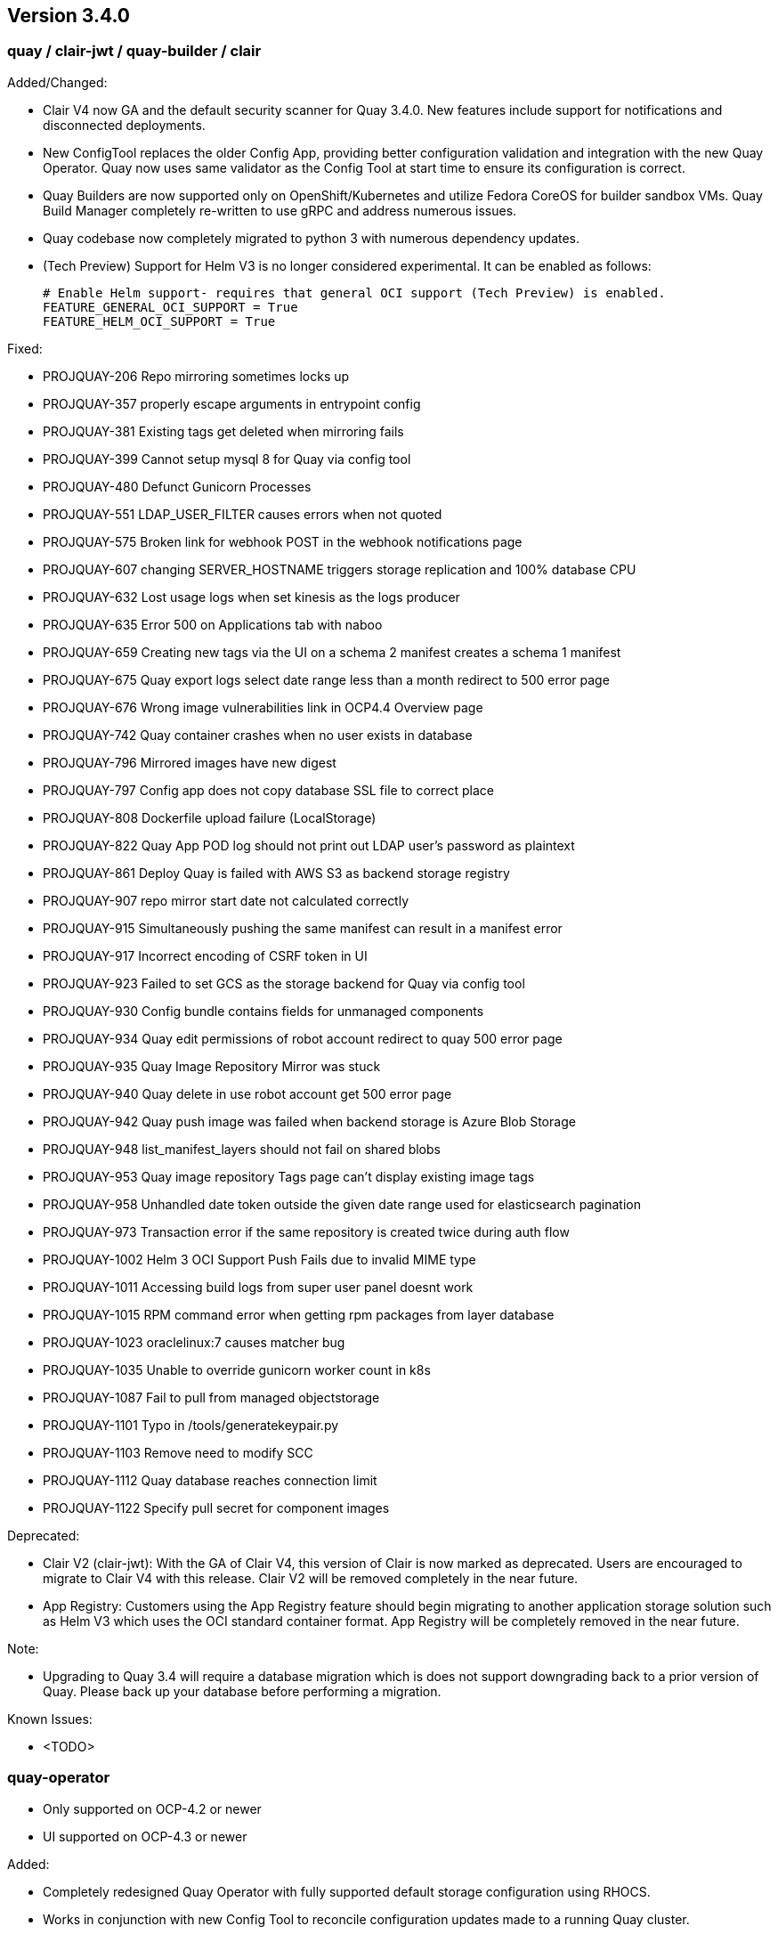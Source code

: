 [[rn-3-400]]
== Version 3.4.0

=== quay / clair-jwt / quay-builder / clair

Added/Changed:

* Clair V4 now GA and the default security scanner for Quay 3.4.0.  New features include support for notifications and disconnected deployments.
* New ConfigTool replaces the older Config App, providing better configuration validation and integration with the new Quay Operator.  Quay now uses same validator as the Config Tool at start time to ensure its configuration is correct.
* Quay Builders are now supported only on OpenShift/Kubernetes and utilize Fedora CoreOS for builder sandbox VMs.  Quay Build Manager completely re-written to use gRPC and address numerous issues.
* Quay codebase now completely migrated to python 3 with numerous dependency updates.
* (Tech Preview) Support for Helm V3 is no longer considered experimental.  It can be enabled as follows:
+
```
# Enable Helm support- requires that general OCI support (Tech Preview) is enabled.
FEATURE_GENERAL_OCI_SUPPORT = True
FEATURE_HELM_OCI_SUPPORT = True
```

Fixed:

* PROJQUAY-206	Repo mirroring sometimes locks up
* PROJQUAY-357	properly escape arguments in entrypoint config
* PROJQUAY-381	Existing tags get deleted when mirroring fails
* PROJQUAY-399	Cannot setup mysql 8 for Quay via config tool
* PROJQUAY-480	Defunct Gunicorn Processes
* PROJQUAY-551	LDAP_USER_FILTER causes errors when not quoted
* PROJQUAY-575	Broken link for webhook POST in the webhook notifications page
* PROJQUAY-607	changing SERVER_HOSTNAME triggers storage replication and 100% database CPU
* PROJQUAY-632	Lost usage logs when set kinesis as the logs producer
* PROJQUAY-635	Error 500 on Applications tab with naboo
* PROJQUAY-659	Creating new tags via the UI on a schema 2 manifest creates a schema 1 manifest
* PROJQUAY-675	Quay export logs select date range less than a month redirect to 500 error page
* PROJQUAY-676	Wrong image vulnerabilities link in OCP4.4 Overview page
* PROJQUAY-742	Quay container crashes when no user exists in database
* PROJQUAY-796	Mirrored images have new digest
* PROJQUAY-797	Config app does not copy database SSL file to correct place 
* PROJQUAY-808	Dockerfile upload failure (LocalStorage)
* PROJQUAY-822	Quay App POD log should not print out LDAP user's password as plaintext
* PROJQUAY-861	Deploy Quay is failed with AWS S3 as backend storage registry
* PROJQUAY-907	repo mirror start date not calculated correctly
* PROJQUAY-915	Simultaneously pushing the same manifest can result in a manifest error
* PROJQUAY-917	Incorrect encoding of CSRF token in UI
* PROJQUAY-923	Failed to set GCS as the storage backend for Quay via config tool
* PROJQUAY-930	Config bundle contains fields for unmanaged components
* PROJQUAY-934	Quay edit permissions of robot account redirect to quay 500 error page
* PROJQUAY-935	Quay Image Repository Mirror was stuck 
* PROJQUAY-940	Quay delete in use robot account get 500 error page
* PROJQUAY-942	Quay push image was failed when backend storage is Azure Blob Storage
* PROJQUAY-948	list_manifest_layers should not fail on shared blobs
* PROJQUAY-953	Quay image repository Tags page can't display existing image tags
* PROJQUAY-958	Unhandled date token outside the given date range used for elasticsearch pagination
* PROJQUAY-973	Transaction error if the same repository is created twice during auth flow
* PROJQUAY-1002	Helm 3 OCI Support Push Fails due to invalid MIME type
* PROJQUAY-1011	Accessing build logs from super user panel doesnt work
* PROJQUAY-1015	RPM command error when getting rpm packages from layer database    
* PROJQUAY-1023	oraclelinux:7 causes matcher bug    
* PROJQUAY-1035	Unable to override gunicorn worker count in k8s
* PROJQUAY-1087	Fail to pull from managed objectstorage
* PROJQUAY-1101	Typo in /tools/generatekeypair.py
* PROJQUAY-1103	Remove need to modify SCC 
* PROJQUAY-1112	Quay database reaches connection limit
* PROJQUAY-1122	Specify pull secret for component images


Deprecated:

* Clair V2 (clair-jwt): With the GA of Clair V4, this version of Clair is now marked as deprecated.  Users are encouraged to migrate to Clair V4 with this release.  Clair V2 will be removed completely in the near future.
* App Registry: Customers using the App Registry feature should begin migrating to another application storage solution such as Helm V3 which uses the OCI standard container format.  App Registry will be completely removed in the near future.

Note:

* Upgrading to Quay 3.4 will require a database migration which is does not support downgrading back to a prior version of Quay.  Please back up your database before performing a migration.

Known Issues:

* <TODO>


=== quay-operator

* Only supported on OCP-4.2 or newer
* UI supported on OCP-4.3 or newer

Added:

* Completely redesigned Quay Operator with fully supported default storage configuration using RHOCS.
* Works in conjunction with new Config Tool to reconcile configuration updates made to a running Quay cluster.
* Handles migration from older `QuayEcosystem` Custom Resource to new `QuayRegistry` Custom Resource.

Known Issues:

* <TODO>


=== quay-container-security-operator


* Only supported on OCP-4.2 or newer

Fixed:

* PROJQUAY-676  Wrong image vulnerabilities link in OCP4.4 Overview page


=== quay-openshift-bridge-operator

* Only supported on OCP-4.2 or newer


link:https://access.redhat.com/documentation/en-us/red_hat_quay/{producty}/html-single/red_hat_quay_release_notes#rn-3-400[Link to this Release]
